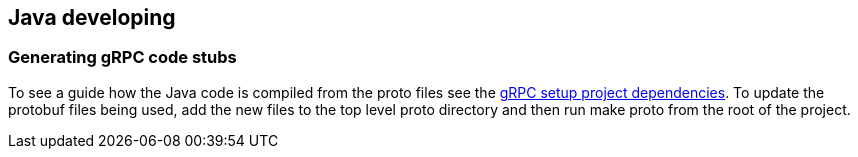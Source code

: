 == Java developing


=== Generating gRPC code stubs

To see a guide how the Java code is compiled from the proto files see the
link:https://github.com/grpc/grpc-java/blob/master/README.md#download[gRPC setup project dependencies].
To update the protobuf files being used, add the new files to the top level proto
directory and then run make proto from the root of the project.
